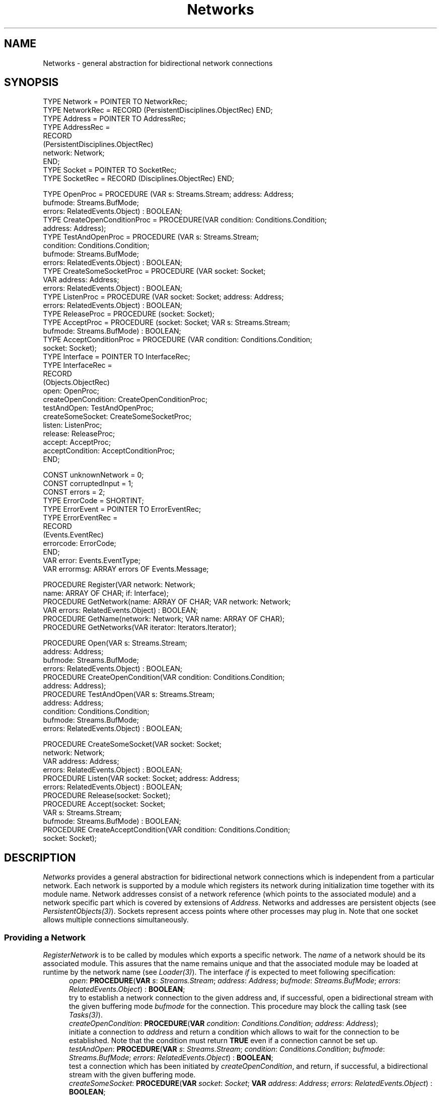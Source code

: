 .\" ---------------------------------------------------------------------------
.\" Ulm's Oberon System Documentation
.\" Copyright (C) 1989-1995 by University of Ulm, SAI, D-89069 Ulm, Germany
.\" ---------------------------------------------------------------------------
.\"    Permission is granted to make and distribute verbatim copies of this
.\" manual provided the copyright notice and this permission notice are
.\" preserved on all copies.
.\" 
.\"    Permission is granted to copy and distribute modified versions of
.\" this manual under the conditions for verbatim copying, provided also
.\" that the sections entitled "GNU General Public License" and "Protect
.\" Your Freedom--Fight `Look And Feel'" are included exactly as in the
.\" original, and provided that the entire resulting derived work is
.\" distributed under the terms of a permission notice identical to this
.\" one.
.\" 
.\"    Permission is granted to copy and distribute translations of this
.\" manual into another language, under the above conditions for modified
.\" versions, except that the sections entitled "GNU General Public
.\" License" and "Protect Your Freedom--Fight `Look And Feel'", and this
.\" permission notice, may be included in translations approved by the Free
.\" Software Foundation instead of in the original English.
.\" ---------------------------------------------------------------------------
.de Pg
.nf
.ie t \{\
.	sp 0.3v
.	ps 9
.	ft CW
.\}
.el .sp 1v
..
.de Pe
.ie t \{\
.	ps
.	ft P
.	sp 0.3v
.\}
.el .sp 1v
.fi
..
'\"----------------------------------------------------------------------------
.de Tb
.br
.nr Tw \w'\\$1MMM'
.in +\\n(Twu
..
.de Te
.in -\\n(Twu
..
.de Tp
.br
.ne 2v
.in -\\n(Twu
\fI\\$1\fP
.br
.in +\\n(Twu
.sp -1
..
'\"----------------------------------------------------------------------------
'\" Is [prefix]
'\" Ic capability
'\" If procname params [rtype]
'\" Ef
'\"----------------------------------------------------------------------------
.de Is
.br
.ie \\n(.$=1 .ds iS \\$1
.el .ds iS "
.nr I1 5
.nr I2 5
.in +\\n(I1
..
.de Ic
.sp .3
.in -\\n(I1
.nr I1 5
.nr I2 2
.in +\\n(I1
.ti -\\n(I1
If
\.I \\$1
\.B IN
\.IR caps :
.br
..
.de If
.ne 3v
.sp 0.3
.ti -\\n(I2
.ie \\n(.$=3 \fI\\$1\fP: \fBPROCEDURE\fP(\\*(iS\\$2) : \\$3;
.el \fI\\$1\fP: \fBPROCEDURE\fP(\\*(iS\\$2);
.br
..
.de Ef
.in -\\n(I1
.sp 0.3
..
'\"----------------------------------------------------------------------------
'\"	Strings - made in Ulm (tm 8/87)
'\"
'\"				troff or new nroff
'ds A \(:A
'ds O \(:O
'ds U \(:U
'ds a \(:a
'ds o \(:o
'ds u \(:u
'ds s \(ss
'\"
'\"     international character support
.ds ' \h'\w'e'u*4/10'\z\(aa\h'-\w'e'u*4/10'
.ds ` \h'\w'e'u*4/10'\z\(ga\h'-\w'e'u*4/10'
.ds : \v'-0.6m'\h'(1u-(\\n(.fu%2u))*0.13m+0.06m'\z.\h'0.2m'\z.\h'-((1u-(\\n(.fu%2u))*0.13m+0.26m)'\v'0.6m'
.ds ^ \\k:\h'-\\n(.fu+1u/2u*2u+\\n(.fu-1u*0.13m+0.06m'\z^\h'|\\n:u'
.ds ~ \\k:\h'-\\n(.fu+1u/2u*2u+\\n(.fu-1u*0.13m+0.06m'\z~\h'|\\n:u'
.ds C \\k:\\h'+\\w'e'u/4u'\\v'-0.6m'\\s6v\\s0\\v'0.6m'\\h'|\\n:u'
.ds v \\k:\(ah\\h'|\\n:u'
.ds , \\k:\\h'\\w'c'u*0.4u'\\z,\\h'|\\n:u'
'\"----------------------------------------------------------------------------
.ie t .ds St "\v'.3m'\s+2*\s-2\v'-.3m'
.el .ds St *
.de cC
.IP "\fB\\$1\fP"
..
'\"----------------------------------------------------------------------------
.de Op
.TP
.SM
.ie \\n(.$=2 .BI (+|\-)\\$1 " \\$2"
.el .B (+|\-)\\$1
..
.de Mo
.TP
.SM
.BI \\$1 " \\$2"
..
'\"----------------------------------------------------------------------------
.TH Networks 3 "Last change: 16 September 1996" "Release 0.5" "Ulm's Oberon System"
.SH NAME
Networks \- general abstraction for bidirectional network connections
.SH SYNOPSIS
.Pg
TYPE Network = POINTER TO NetworkRec;
TYPE NetworkRec = RECORD (PersistentDisciplines.ObjectRec) END;
.sp 0.3
TYPE Address = POINTER TO AddressRec;
TYPE AddressRec =
   RECORD
      (PersistentDisciplines.ObjectRec)
      network: Network;
   END;
.sp 0.3
TYPE Socket = POINTER TO SocketRec;
TYPE SocketRec = RECORD (Disciplines.ObjectRec) END;
.sp 0.7
.ne 3v
TYPE OpenProc = PROCEDURE (VAR s: Streams.Stream; address: Address;
                           bufmode: Streams.BufMode;
                           errors: RelatedEvents.Object) : BOOLEAN;
.ne 2v
TYPE CreateOpenConditionProc = PROCEDURE(VAR condition: Conditions.Condition;
                                         address: Address);
.ne 4v
TYPE TestAndOpenProc = PROCEDURE (VAR s: Streams.Stream;
                                  condition: Conditions.Condition;
                                  bufmode: Streams.BufMode;
                                  errors: RelatedEvents.Object) : BOOLEAN;
.ne 3v
TYPE CreateSomeSocketProc = PROCEDURE (VAR socket: Socket;
                                       VAR address: Address;
                                       errors: RelatedEvents.Object) : BOOLEAN;
.ne 2v
TYPE ListenProc = PROCEDURE (VAR socket: Socket; address: Address;
                             errors: RelatedEvents.Object) : BOOLEAN;
TYPE ReleaseProc = PROCEDURE (socket: Socket);
.ne 2v
TYPE AcceptProc = PROCEDURE (socket: Socket; VAR s: Streams.Stream;
                             bufmode: Streams.BufMode) : BOOLEAN;
.ne 2v
TYPE AcceptConditionProc = PROCEDURE (VAR condition: Conditions.Condition;
                                      socket: Socket);
TYPE Interface = POINTER TO InterfaceRec;
TYPE InterfaceRec =
   RECORD
      (Objects.ObjectRec)
      open: OpenProc;
      createOpenCondition: CreateOpenConditionProc;
      testAndOpen: TestAndOpenProc;
      createSomeSocket: CreateSomeSocketProc;
      listen: ListenProc;
      release: ReleaseProc;
      accept: AcceptProc;
      acceptCondition: AcceptConditionProc;
   END;
.sp 0.7
CONST unknownNetwork = 0;
CONST corruptedInput = 1;
CONST errors = 2;
TYPE ErrorCode = SHORTINT;
.ne 6v
TYPE ErrorEvent = POINTER TO ErrorEventRec;
TYPE ErrorEventRec =
   RECORD
      (Events.EventRec)
      errorcode: ErrorCode;
   END;
VAR error: Events.EventType;
VAR errormsg: ARRAY errors OF Events.Message;
.sp 0.7
.ne 2v
PROCEDURE Register(VAR network: Network;
                   name: ARRAY OF CHAR; if: Interface);
.ne 2v
PROCEDURE GetNetwork(name: ARRAY OF CHAR; VAR network: Network;
                     VAR errors: RelatedEvents.Object) : BOOLEAN;
PROCEDURE GetName(network: Network; VAR name: ARRAY OF CHAR);
PROCEDURE GetNetworks(VAR iterator: Iterators.Iterator);
.sp 0.7
.ne 4v
PROCEDURE Open(VAR s: Streams.Stream;
               address: Address;
               bufmode: Streams.BufMode;
               errors: RelatedEvents.Object) : BOOLEAN;
PROCEDURE CreateOpenCondition(VAR condition: Conditions.Condition;
                              address: Address);
.ne 5v
PROCEDURE TestAndOpen(VAR s: Streams.Stream;
                      address: Address;
                      condition: Conditions.Condition;
                      bufmode: Streams.BufMode;
                      errors: RelatedEvents.Object) : BOOLEAN;
.sp 0.7
.ne 4v
PROCEDURE CreateSomeSocket(VAR socket: Socket;
                           network: Network;
                           VAR address: Address;
                           errors: RelatedEvents.Object) : BOOLEAN;
.ne 2v
PROCEDURE Listen(VAR socket: Socket; address: Address;
                 errors: RelatedEvents.Object) : BOOLEAN;
PROCEDURE Release(socket: Socket);
.ne 3v
PROCEDURE Accept(socket: Socket;
                 VAR s: Streams.Stream;
                 bufmode: Streams.BufMode) : BOOLEAN;
PROCEDURE CreateAcceptCondition(VAR condition: Conditions.Condition;
                                socket: Socket);
.Pe
.SH DESCRIPTION
\fINetworks\fP provides a general abstraction for bidirectional
network connections which is independent from a particular network.
Each network is supported by a module which registers its network
during initialization time together with its module name.
Network addresses consist of a network reference (which points to
the associated module) and a network specific part which is covered
by extensions of \fIAddress\fP.
Networks and addresses are persistent objects
(see \fIPersistentObjects(3)\fP).
Sockets represent access points where other processes may plug in.
Note that one socket allows multiple connections simultaneously.
.SS "Providing a Network"
\fIRegisterNetwork\fP is to be called by modules which
exports a specific network.
The \fIname\fP of a network should be its associated module.
This assures that the name remains unique and that the associated
module may be loaded at runtime by the network name (see \fILoader(3)\fP).
The interface \fIif\fP is expected to meet following specification:
.Is
.If open "\fBVAR\fP \fIs\fP: \fIStreams.Stream\fP; \fIaddress\fP: \fIAddress\fP; \fIbufmode\fP: \fIStreams.BufMode\fP; \fIerrors\fP: \fIRelatedEvents.Object\fP" "\fBBOOLEAN\fP"
try to establish a network connection to the given address
and, if successful, open a bidirectional stream with the given
buffering mode \fIbufmode\fP for the connection.
This procedure may block the calling task (see \fITasks(3)\fP).
.If createOpenCondition "\fBVAR\fP \fIcondition\fP: \fIConditions.Condition\fP; \fIaddress\fP: \fIAddress\fP"
initiate a connection to \fIaddress\fP and return a condition
which allows to wait for the connection to be established.
Note that the condition must return \fBTRUE\fP even if a connection
cannot be set up.
.If testAndOpen "\fBVAR\fP \fIs\fP: \fIStreams.Stream\fP; \fIcondition\fP: \fIConditions.Condition\fP; \fIbufmode\fP: \fIStreams.BufMode\fP; \fIerrors\fP: \fIRelatedEvents.Object\fP" "\fBBOOLEAN\fP"
test a connection which has been initiated by \fIcreateOpenCondition\fP,
and return, if successful, a bidirectional stream with the given
buffering mode.
.If createSomeSocket "\fBVAR\fP \fIsocket\fP: \fISocket\fP; \fBVAR\fP \fIaddress\fP: \fIAddress\fP; \fIerrors\fP: \fIRelatedEvents.Object\fP" "\fBBOOLEAN\fP"
create a socket for an arbitrary address which is to be returned
in \fIaddress\fP.
.If listen "\fBVAR\fP \fIsocket\fP: \fISocket\fP; \fIaddress\fP: \fIAddress\fP; \fIerrors\fP: \fIRelatedEvents.Object\fP" "\fBBOOLEAN\fP"
create a socket for the given address.
.If release "\fIsocket\fP: \fISocket\fP"
release the socket and its associated resources.
.If accept "\fIsocket\fP: \fISocket\fP; \fBVAR\fP \fIs\fP: \fIStreams.Stream\fP; \fIbufmode\fP: \fIStreams.BufMode\fP" "\fBBOOLEAN\fP"
wait until another process plugs into the socket (by calling \fIOpen\fP)
and, if successfully, open a bidirectional stream for the connection
with the given buffering mode.
Errors are to be related to \fIsocket\fP.
The streams returned by \fIopen\fP, \fItestAndOpen\fP and \fIaccept\fP are
expected to support the messages of \fIStreamConditions(3)\fP.
.If acceptCondition "\fBVAR\fP \fIcondition\fP: \fIConditions.Condition\fP; \fIsocket\fP: \fISocket\fP"
create a condition which evaluates to \fBTRUE\fP when a
subsequent \fIaccept\fP will return immediately.
.Ef
.PP
\fIGetNetwork\fP returns the network for the given network name
which is usually the name of the supporting module.
\fIGetName\fP returns the name of the given network.
\fIGetNetworks\fP returns an iterator which allows to iterate
through all networks which are currently supported by already loaded modules.
.SS "Using a network"
\fIOpen\fP tries to establish a network connection to the
given address and returns, if successful, an opened bidirectional stream.
While \fIOpen\fP is free to block the calling task,
\fICreateOpenCondition\fP returns a condition which
returns \fBTRUE\fP either if a connection to \fIaddress\fP is
established, or if a connection cannot be set up.
\fITestAndOpen\fP allows then to check for a successful connection,
and (like \fIOpen\fP) to open a bidirectional stream (if successful).
.PP
\fIListen\fP creates a socket for the given address
which may be later used to wait for incoming connections.
\fICreateSomeSocket\fP works like \fIListen\fP but
chooses an address itself which is returned.
\fIAccept\fP waits for incoming connections for \fIsocket\fP and
opens a bidirectional stream for it.
\fICreateAcceptCondition\fP creates a condition which evaluates to
\fBTRUE\fP if a subsequent \fIAccept\fP would not block for \fIsocket\fP.
.SH DIAGNOSTICS
All procedures (except \fICreateOpenCondition\fP and
\fICreateAcceptCondition\fP) return \fBFALSE\fP
and relate their error events to \fIerrors\fP
(or to \fIsocket\fP in case of \fIAccept\fP) in error case.
Usually, the error events which are related to \fIsocket\fP
will be queued.
.PP
Additionally, following error events may be generated on
reading persistent objects of \fINetworks\fP:
.Tb unknownNetwork
.Tp unknownNetwork
The network or address references a unknown or unsupported network name.
.Tp corruptedInput
An object couldn't be read because of corrupted or badly formatted input.
.Te
.SH "SEE ALSO"
.Tb PersistentObjects(3)
.Tp Internet(3)
interfaces the Internet network
.Tp Loader(3)
interfaces the runtime module loader
.Tp PersistentObjects(3)
input and output of persistent objects
.Tp SMStreams(3)
implements bidirectional communication streams which are based upon
shared memory
.Tp StreamConditions(3)
conditions which allow to wait until a stream
becomes ready for input or output
.Tp UnixDomainSockets(3)
interfaces UNIX domain sockets
.Te
.\" ---------------------------------------------------------------------------
.\" $Id: Networks.3,v 1.4 1996/09/16 16:26:33 borchert Exp $
.\" ---------------------------------------------------------------------------
.\" $Log: Networks.3,v $
.\" Revision 1.4  1996/09/16  16:26:33  borchert
.\" - non-blocking open added
.\" - the address of a socket may now be determined by the system
.\"   (CreateSomeSocket)
.\" - RegisterNetwork renamed to Register
.\" - some minor typos corrected
.\"
.\" Revision 1.3  1994/07/04  07:55:20  borchert
.\" AcceptCondition renamed to CreateAcceptCondition
.\"
.\" Revision 1.2  1994/02/10  08:02:59  borchert
.\" typos fixed
.\"
.\" Revision 1.1  1994/02/01  10:53:09  borchert
.\" Initial revision
.\"
.\" ---------------------------------------------------------------------------

